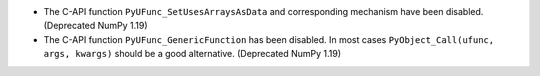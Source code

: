 * The C-API function ``PyUFunc_SetUsesArraysAsData`` and corresponding
  mechanism have been disabled. (Deprecated NumPy 1.19)
* The C-API function ``PyUFunc_GenericFunction`` has been disabled.
  In most cases ``PyObject_Call(ufunc, args, kwargs)`` should be a
  good alternative. (Deprecated NumPy 1.19)
